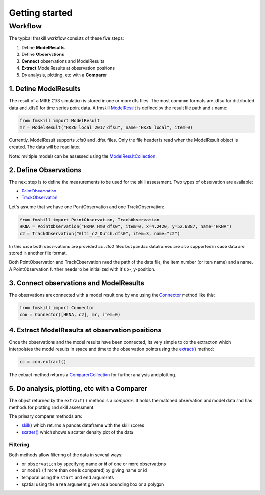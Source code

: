 .. _getting_started:

Getting started
###############

Workflow
********

The typical fmskill workflow consists of these five steps:

#. Define **ModelResults**
#. Define **Observations**
#. **Connect** observations and ModelResults
#. **Extract** ModelResults at observation positions
#. Do analysis, plotting, etc with a **Comparer**


1. Define ModelResults
======================

The result of a MIKE 21/3 simulation is stored in one or more dfs files. 
The most common formats are .dfsu for distributed data and .dfs0 for 
time series point data. A fmskill `ModelResult <api.html#fmskill.model.ModelResult>`_ is defined by the 
result file path and a name:

.. code-block:: python

   from fmskill import ModelResult
   mr = ModelResult("HKZN_local_2017.dfsu", name="HKZN_local", item=0)

Currently, ModelResult supports .dfs0 and .dfsu files. 
Only the file header is read when the ModelResult object is created. 
The data will be read later. 

Note: multiple models can be assessed using the `ModelResultCollection <api.html#fmskill.model.ModelResultCollection>`_. 


2. Define Observations
======================

The next step is to define the measurements to be used for the skill assessment. 
Two types of observation are available: 

* `PointObservation <api.html#fmskill.observation.PointObservation>`_
* `TrackObservation <api.html#fmskill.observation.TrackObservation>`_

Let's assume that we have one PointObservation and one TrackObservation: 

.. code-block:: python

   from fmskill import PointObservation, TrackObservation
   HKNA = PointObservation("HKNA_Hm0.dfs0", item=0, x=4.2420, y=52.6887, name="HKNA")
   c2 = TrackObservation("Alti_c2_Dutch.dfs0", item=3, name="c2")

In this case both observations are provided as .dfs0 files but pandas 
dataframes are also supported in case data are stored in another file format. 

Both PointObservation and TrackObservation need the path of the data file, 
the item number (or item name) and a name. A PointObservation further needs to be initialized with it's x-, y-position. 




3. Connect observations and ModelResults
========================================

The observations are connected with a model result one by one using the 
`Connector <api.html#fmskill.connection.Connector>`_ method like this:


.. code-block:: python

   from fmskill import Connector
   con = Connector([HKNA, c2], mr, item=0)   


4. Extract ModelResults at observation positions
================================================

Once the observations and the model results have been connected, 
its very simple to do the extraction which interpolates the model results 
in space and time to the observation points using the `extract() <api.html#fmskill.connection.Connector.extract>`_ method: 

.. code-block:: python

   cc = con.extract()

The extract method returns a `ComparerCollection <api.html#fmskill.comparison.ComparerCollection>`_ for further analysis and plotting. 


5. Do analysis, plotting, etc with a Comparer
=============================================

The object returned by the ``extract()`` method is a *comparer*. 
It holds the matched observation and model data and has methods 
for plotting and skill assessment. 

The primary comparer methods are:

* `skill() <api.html#fmskill.comparison.ComparerCollection.skill>`_ which returns a pandas dataframe with the skill scores
* `scatter() <api.html#fmskill.comparison.ComparerCollection.scatter>`_ which shows a scatter density plot of the data


Filtering
---------

Both methods allow filtering of the data in several ways:

* on ``observation`` by specifying name or id of one or more observations
* on ``model`` (if more than one is compared) by giving name or id 
* temporal using the ``start`` and ``end`` arguments
* spatial using the ``area`` argument given as a bounding box or a polygon